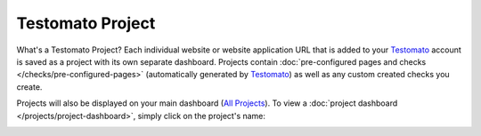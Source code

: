 Testomato Project
=================

What's a Testomato Project? Each individual website or website application URL
that is added to your `Testomato <https://www.testomato.com>`_ account is saved
as a project with its own separate dashboard. Projects contain
:doc:`pre-configured pages and checks </checks/pre-configured-pages>`
(automatically generated by `Testomato <https://www.testomato.com>`_) as well
as any custom created checks you create.

Projects will also be displayed on your main dashboard
(`All Projects <https://www.testomato.com>`_).
To view a :doc:`project dashboard </projects/project-dashboard>`, simply click
on the project's name:

.. image:: /projects/project.png
   :alt: Single Project
   :align: center
